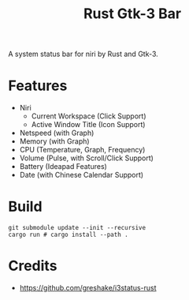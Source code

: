 #+TITLE: Rust Gtk-3 Bar

A system status bar for niri by Rust and Gtk-3.

* Features
  - Niri 
    - Current Workspace (Click Support)
    - Active Window Title (Icon Support)
  - Netspeed (with Graph)
  - Memory (with Graph)
  - CPU (Temperature, Graph, Frequency)
  - Volume (Pulse, with Scroll/Click Support)
  - Battery (Ideapad Features)
  - Date (with Chinese Calendar Support)

* Build
  #+begin_src shell
  git submodule update --init --recursive
  cargo run # cargo install --path . 
  #+end_src
  
* Credits
  - https://github.com/greshake/i3status-rust
